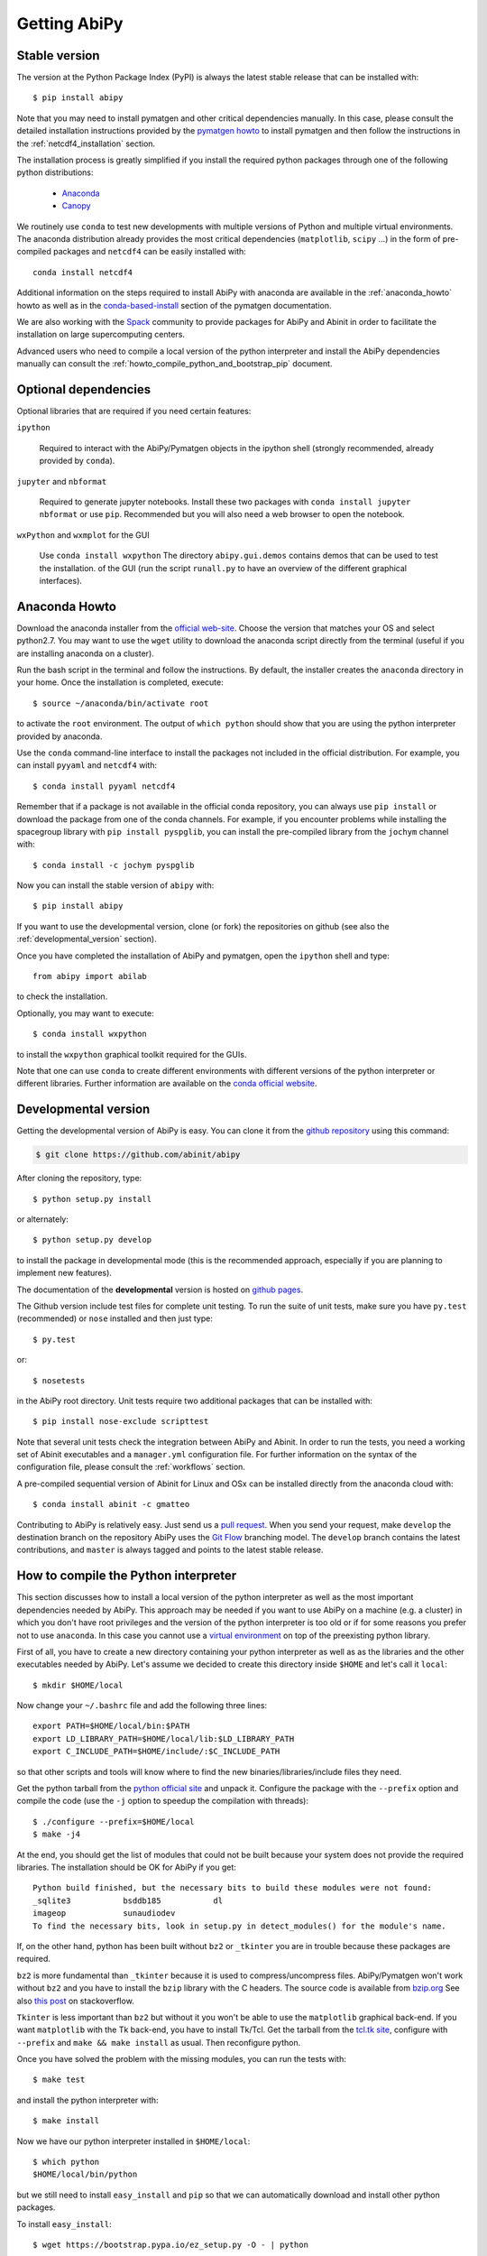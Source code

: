 =============
Getting AbiPy
=============

--------------
Stable version
--------------

The version at the Python Package Index (PyPI) is always the latest stable release
that can be installed with::

    $ pip install abipy

Note that you may need to install pymatgen and other critical dependencies manually.
In this case, please consult the detailed installation instructions provided by the
`pymatgen howto <http://pymatgen.org/index.html#standard-install>`_ to install pymatgen 
and then follow the instructions in the :ref:`netcdf4_installation` section.

The installation process is greatly simplified if you install the required 
python packages through one of the following python distributions:

  * `Anaconda <https://continuum.io/downloads>`_

  * `Canopy <https://www.enthought.com/products/canopy>`_

We routinely use ``conda`` to test new developments with multiple versions of Python and multiple virtual environments.
The anaconda distribution already provides the most critical dependencies (``matplotlib``, ``scipy`` ...)
in the form of pre-compiled packages and ``netcdf4`` can be easily installed with::

    conda install netcdf4

Additional information on the steps required to install AbiPy with anaconda 
are available in the :ref:`anaconda_howto` howto as well as in the 
`conda-based-install <http://pymatgen.org/installation.html#conda-based-install>`_
section of the pymatgen documentation.

We are also working with the `Spack <https://github.com/LLNL/spack>`_ community
to provide packages for AbiPy and Abinit in order to facilitate the installation on large supercomputing centers.

Advanced users who need to compile a local version of the python interpreter and install the AbiPy dependencies
manually can consult the :ref:`howto_compile_python_and_bootstrap_pip` document.

---------------------
Optional dependencies
---------------------

Optional libraries that are required if you need certain features:

``ipython``

    Required to interact with the AbiPy/Pymatgen objects in the ipython shell
    (strongly recommended, already provided by ``conda``).

``jupyter`` and ``nbformat``

    Required to generate jupyter notebooks.
    Install these two packages with ``conda install jupyter nbformat`` or use ``pip``.
    Recommended but you will also need a web browser to open the notebook.

``wxPython`` and ``wxmplot`` for the GUI

    Use ``conda install wxpython``
    The directory ``abipy.gui.demos`` contains demos that can be used to test the installation.
    of the GUI (run the script ``runall.py`` to have an overview of the different graphical interfaces).

.. _anaconda_howto:

--------------
Anaconda Howto
--------------

Download the anaconda installer from the `official web-site <https://www.continuum.io/downloads>`_.
Choose the version that matches your OS and select python2.7.
You may want to use the ``wget`` utility to download the anaconda script directly from the terminal
(useful if you are installing anaconda on a cluster).

Run the bash script in the terminal and follow the instructions.
By default, the installer creates the ``anaconda`` directory in your home.
Once the installation is completed, execute::

    $ source ~/anaconda/bin/activate root

to activate the ``root`` environment.
The output of ``which python`` should show that you are using the python interpreter provided by anaconda.

Use the ``conda`` command-line interface to install the packages not included in the official distribution.
For example, you can install ``pyyaml`` and ``netcdf4`` with::

    $ conda install pyyaml netcdf4

Remember that if a package is not available in the official conda repository, you can always
use ``pip install`` or download the package from one of the conda channels.
For example, if you encounter problems while installing the spacegroup library
with ``pip install pyspglib``, you can install the pre-compiled library from the ``jochym`` channel with::

    $ conda install -c jochym pyspglib

Now you can install the stable version of ``abipy`` with::

    $ pip install abipy

If you want to use the developmental version, clone (or fork) the repositories on github
(see also the :ref:`developmental_version` section).

Once you have completed the installation of AbiPy and pymatgen, open the ``ipython`` shell and type::

    from abipy import abilab

to check the installation.

Optionally, you may want to execute::

    $ conda install wxpython

to install the ``wxpython`` graphical toolkit required for the GUIs.

Note that one can use ``conda`` to create different environments with different
versions of the python interpreter or different libraries.
Further information are available on the `conda official website <http://conda.pydata.org/docs/test-drive.html>`_.


.. _developmental_version:

---------------------
Developmental version
---------------------

Getting the developmental version of AbiPy is easy. You can clone it from the 
`github repository <https://github.com/abinit/abipy>`_ using this command:

.. code-block:: console

   $ git clone https://github.com/abinit/abipy

After cloning the repository, type::

    $ python setup.py install

or alternately::

    $ python setup.py develop

to install the package in developmental mode 
(this is the recommended approach, especially if you are planning to implement new features).

The documentation of the **developmental** version is hosted on `github pages <http://abinit.github.io/abipy>`_.

The Github version include test files for complete unit testing.
To run the suite of unit tests, make sure you have ``py.test`` (recommended) 
or ``nose`` installed and then just type::

    $ py.test

or::

    $ nosetests

in the AbiPy root directory.
Unit tests require two additional packages that can be installed with::

   $ pip install nose-exclude scripttest

Note that several unit tests check the integration between AbiPy and Abinit. 
In order to run the tests, you need a working set of Abinit executables and  
a ``manager.yml`` configuration file.
For further information on the syntax of the configuration file, please consult the :ref:`workflows` section.

A pre-compiled sequential version of Abinit for Linux and OSx can be installed directly from the anaconda cloud with::

    $ conda install abinit -c gmatteo

Contributing to AbiPy is relatively easy.
Just send us a `pull request <https://help.github.com/articles/using-pull-requests/>`_.
When you send your request, make ``develop`` the destination branch on the repository
AbiPy uses the `Git Flow <http://nvie.com/posts/a-successful-git-branching-model/>`_ branching model.
The ``develop`` branch contains the latest contributions, and ``master`` is always tagged and points
to the latest stable release.


.. _howto_compile_python_and_bootstrap_pip:

-------------------------------------
How to compile the Python interpreter
-------------------------------------

This section discusses how to install a local version of the python interpreter as well
as the most important dependencies needed by AbiPy.
This approach may be needed if you want to use AbiPy on a machine (e.g. a cluster)
in which you don't have root privileges and the version of the python interpreter is too old 
or if for some reasons you prefer not to use ``anaconda``.
In this case you cannot use a `virtual environment <https://virtualenv.pypa.io/en/latest/>`_ 
on top of the preexisting python library.

First of all, you have to create a new directory containing your python interpreter
as well as as the libraries and the other executables needed by AbiPy.
Let's assume we decided to create this directory inside ``$HOME`` and let's call it ``local``::

    $ mkdir $HOME/local

Now change your ``~/.bashrc`` file and add the following three lines::

    export PATH=$HOME/local/bin:$PATH
    export LD_LIBRARY_PATH=$HOME/local/lib:$LD_LIBRARY_PATH
    export C_INCLUDE_PATH=$HOME/include/:$C_INCLUDE_PATH

so that other scripts and tools will know where to find the new binaries/libraries/include files they need.

Get the python tarball from the `python official site <https://www.python.org>`_ and unpack it.
Configure the package with the ``--prefix`` option and compile the code
(use the ``-j`` option to speedup the compilation with threads)::

    $ ./configure --prefix=$HOME/local
    $ make -j4

At the end, you should get the list of modules that could not be built because 
your system does not provide the required libraries.
The installation should be OK for AbiPy if you get::

    Python build finished, but the necessary bits to build these modules were not found:
    _sqlite3           bsddb185           dl              
    imageop            sunaudiodev                        
    To find the necessary bits, look in setup.py in detect_modules() for the module's name.

If, on the other hand, python has been built without ``bz2`` or ``_tkinter`` you are in trouble 
because these packages are required.

``bz2`` is more fundamental than ``_tkinter`` because it is used to compress/uncompress files.
AbiPy/Pymatgen won't work without ``bz2`` and you have to install the ``bzip`` library with the C headers.
The source code is available from `bzip.org <www.bzip.org>`_
See also `this post <http://stackoverflow.com/questions/12806122/missing-python-bz2-module>`_ on stackoverflow.

``Tkinter`` is less important than ``bz2`` but without it you won't be able to use the ``matplotlib`` graphical back-end.
If you want ``matplotlib`` with the Tk back-end, you have to install Tk/Tcl. 
Get the tarball from the `tcl.tk site <www.tcl.tk/software/tcltk/downloads.html>`_, configure 
with ``--prefix`` and ``make && make install`` as usual.
Then reconfigure python. 

Once you have solved the problem with the missing modules, you can run the tests with::

    $ make test 

and install the python interpreter with::

    $ make install

Now we have our python interpreter installed in ``$HOME/local``::

    $ which python 
    $HOME/local/bin/python

but we still need to install ``easy_install`` and ``pip`` so that we can automatically 
download and install other python packages.

To install ``easy_install``::

    $ wget https://bootstrap.pypa.io/ez_setup.py -O - | python

    $ which easy_install
    $HOME/local/bin/easy_install

For more info, consult the `setuptools page <https://pypi.python.org/pypi/setuptools>`_

Now use ``easy_install`` to install ``pip``::

    $ easy_install pip

    # Upgrade setuptools with
    $ pip install setuptools --upgrade

Henceforth we can start to use ``pip`` to install the python modules.
Start with ``cython`` and ``numpy``::

    $ pip install cython 
    $ pip install numpy

The installation of ``scipy`` is more complicated due to the need for the BLAS and LAPACK libraries.
Try first::

    $ pip install scipy

If the installer does not find ``BLAS/LAPACK`` in your system, consult the
`scipy documentation <http://www.scipy.org/scipylib/building/linux.html#id1>`_.

.. _netcdf4_installation:

---------------------------------------------------
How to install HDF5/Netcdf4 and the python bindings
---------------------------------------------------

Obtain the latest ``HDF5`` software from the `official hd5 web-site <http://www.hdfgroup.org/HDF5/release/obtain5.html>`_.
Configure the package with ``--enable-hl --enable-shared`` and the ``--prefix`` option as usual.
Build and install with::

    make
    make install

Finally define the environment variable ``$HDF5_DIR`` with::

    export HDF5_DIR=$HOME/local

Get the latest stable netCDF-C release from `this page <http://www.unidata.ucar.edu/downloads/netcdf/index.jsp>`_.
Configure with::

    configure --prefix=$HOME/local --enable-netcdf-4 --enable-shared \
      CPPFLAGS="-I$HDF5_DIR/include" LDFLAGS="-L$HDF5_DIR/lib"

Build and install with ``make && make install``
Define the environment variable ``$NETCDF4_DIR``::

    export NETCDF4_DIR=$HOME/local

Now we can download and install the python interface with::

    pip install netcdf4

You may want to consult the official `netcdf4-python documentation <http://unidata.github.io/netcdf4-python>`_.

---------------
Troubleshooting
---------------

If python stops with the error message::

    "ValueError: unknown locale: UTF-8"

add the following line to your ``.bashrc`` file inside your ``$HOME`` (``.profile`` if MacOSx)::

    export LC_ALL=C

reload the environment with ``source ~/.bashrc`` and rerun the code.
